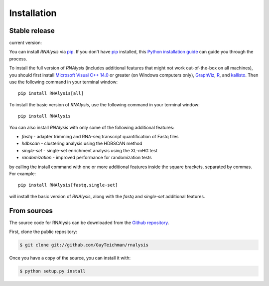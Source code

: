 .. highlight:: shell

============
Installation
============


Stable release
--------------
.. |pipimage| image:: https://img.shields.io/pypi/v/rnalysis.svg
        :target: https://pypi.python.org/pypi/rnalysis

current version: |pipimage|

You can install *RNAlysis* via `pip`_.
If you don't have `pip`_ installed, this `Python installation guide`_ can guide
you through the process.

To install the full version of *RNAlysis* (includes additional features that might not work out-of-the-box on all machines), you should first install `Microsoft Visual C++ 14.0 <https://visualstudio.microsoft.com/visual-cpp-build-tools/>`_ or greater (on Windows computers only), `GraphViz <https://graphviz.org/download/>`_, `R <https://cran.r-project.org/bin/>`_, and `kallisto <https://pachterlab.github.io/kallisto/download>`_.
Then use the following command in your terminal window::

    pip install RNAlysis[all]


To install the basic version of *RNAlysis*, use the following command in your terminal window::

    pip install RNAlysis


You can also install *RNAlysis* with only some of the following additional features:

* `fastq` - adapter trimming and RNA-seq transcript quantification of Fastq files
* `hdbscan` - clustering analysis using the HDBSCAN method
* `single-set` - single-set enrichment analysis using the XL-mHG test
* `randomization` - improved performance for randomization tests

by calling the install command with one or more additional features inside the square brackets, separated by commas. For example::

    pip install RNAlysis[fastq,single-set]


will install the basic version of *RNAlysis*, along with the `fastq` and `single-set` additional features.


.. _pip: https://pip.pypa.io
.. _Python installation guide: http://docs.python-guide.org/en/latest/starting/installation/


From sources
------------

The source code for RNAlysis can be downloaded from the `Github repository`_.

First, clone the public repository:

.. code-block:: console

    $ git clone git://github.com/GuyTeichman/rnalysis


Once you have a copy of the source, you can install it with:

.. code-block:: console

    $ python setup.py install


.. _Github repository: https://github.com/GuyTeichman/RNAlysis
